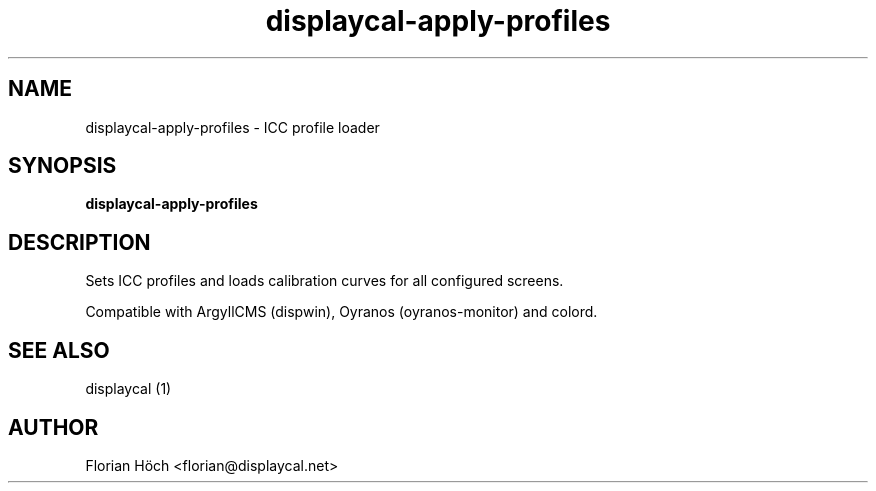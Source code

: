 .TH "displaycal-apply-profiles" "1" "24 July 2010" "" ""

.SH NAME
displaycal-apply-profiles \- ICC profile loader
.SH SYNOPSIS

\fBdisplaycal-apply-profiles\fR

.SH "DESCRIPTION"
.PP
Sets ICC profiles and loads calibration curves for all configured screens.
.PP
Compatible with ArgyllCMS (dispwin), Oyranos (oyranos-monitor) and colord.
.SH "SEE ALSO"
.PP
displaycal (1)
.SH "AUTHOR"
.PP
Florian Höch <florian@displaycal.net>